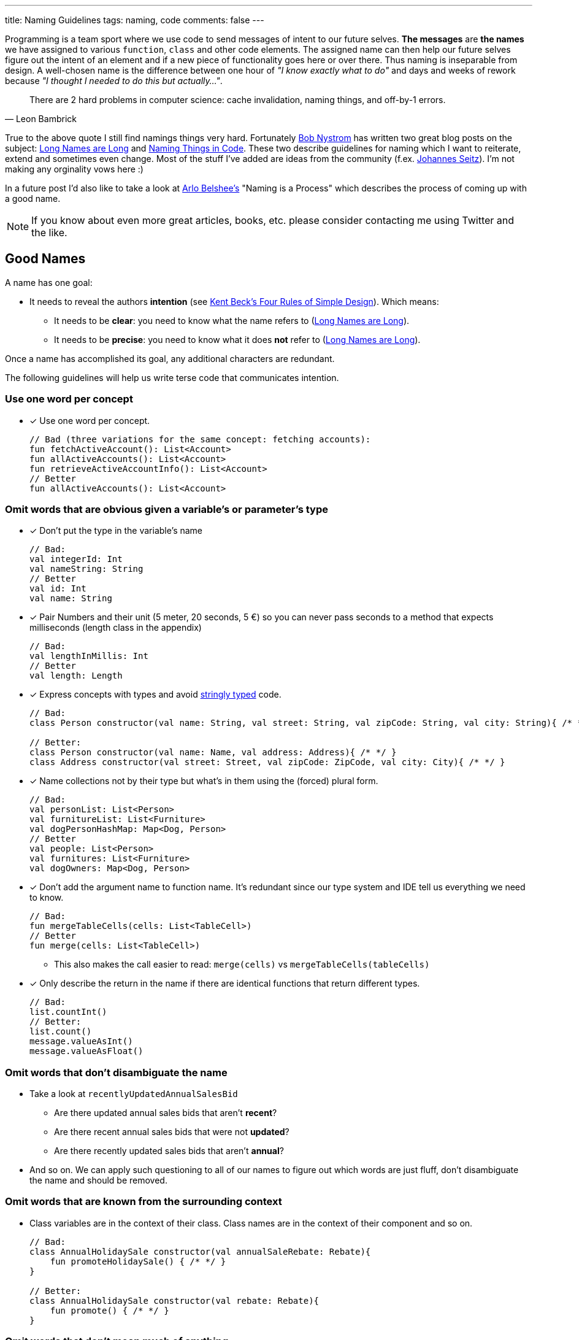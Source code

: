 ---
title: Naming Guidelines
tags: naming, code
comments: false
---

Programming is a team sport where we use code to send messages of intent to our future selves.
*The messages* are *the names* we have assigned to various `function`, `class` and other code elements.
The assigned name can then help our future selves figure out the intent of an element and if a new piece of functionality goes here or over there.
Thus naming is inseparable from design.
A well-chosen name is the difference between one hour of _"I know exactly what to do"_ and days and weeks of rework because _"I thought I needed to do this but actually..."_.

[quote, Leon Bambrick]
____
There are 2 hard problems in computer science: cache invalidation, naming things, and off-by-1 errors.
____

True to the above quote I still find namings things very hard.
Fortunately link:https://journal.stuffwithstuff.com/[Bob Nystrom] has written two great blog posts on the subject: link:https://journal.stuffwithstuff.com/2016/06/16/long-names-are-long/[Long Names are Long] and link:https://journal.stuffwithstuff.com/2009/06/05/naming-things-in-code/[Naming Things in Code].
These two describe guidelines for naming which I want to reiterate, extend and sometimes even change.
Most of the stuff I've added are ideas from the community (f.ex. link:https://printhelloworld.de/[Johannes Seitz]).
I'm not making any orginality vows here :)

In a future post I'd also like to take a look at link:https://arlobelshee.com/[Arlo Belshee's] "Naming is a Process" which describes the process of coming up with a good name.

[NOTE]
===============================
If you know about even more great articles, books, etc. please consider contacting me using Twitter and the like.
===============================

== Good Names

A name has one goal:

* It needs to reveal the authors *intention* (see link:https://www.martinfowler.com/bliki/BeckDesignRules.html[Kent Beck's Four Rules of Simple Design]). Which means:
** It needs to be *clear*: you need to know what the name refers to (link:https://journal.stuffwithstuff.com/2016/06/16/long-names-are-long/[Long Names are Long]).
** It needs to be *precise*: you need to know what it does *not* refer to (link:https://journal.stuffwithstuff.com/2016/06/16/long-names-are-long/[Long Names are Long]).

Once a name has accomplished its goal, any additional characters are redundant.

The following guidelines will help us write terse code that communicates intention.

=== Use one word per concept

* [x] Use one word per concept.
+
[source,kotlin]
----
// Bad (three variations for the same concept: fetching accounts):
fun fetchActiveAccount(): List<Account>
fun allActiveAccounts(): List<Account>
fun retrieveActiveAccountInfo(): List<Account>
// Better
fun allActiveAccounts(): List<Account>
----

=== Omit words that are obvious given a variable’s or parameter’s type

* [x] Don't put the type in the variable’s name
+
[source,kotlin]
----
// Bad:
val integerId: Int
val nameString: String
// Better
val id: Int
val name: String
----
* [x] Pair Numbers and their unit (5 meter, 20 seconds, 5 €) so you can never pass seconds to a method that expects milliseconds (length class in the appendix)
+
[source,kotlin]
----
// Bad:
val lengthInMillis: Int
// Better
val length: Length
----
* [x] Express concepts with types and avoid link:https://wiki.c2.com/?StringlyTyped[stringly typed] code.
+
[source,kotlin]
----
// Bad:
class Person constructor(val name: String, val street: String, val zipCode: String, val city: String){ /* */ }

// Better:
class Person constructor(val name: Name, val address: Address){ /* */ }
class Address constructor(val street: Street, val zipCode: ZipCode, val city: City){ /* */ }
----
* [x] Name collections not by their type but what's in them using the (forced) plural form.
+
[source,kotlin]
----
// Bad:
val personList: List<Person>
val furnitureList: List<Furniture>
val dogPersonHashMap: Map<Dog, Person>
// Better
val people: List<Person>
val furnitures: List<Furniture>
val dogOwners: Map<Dog, Person>
----
* [x] Don’t add the argument name to function name. It's redundant since our type system and IDE tell us everything we need to know.
+
[source,kotlin]
----
// Bad:
fun mergeTableCells(cells: List<TableCell>)
// Better
fun merge(cells: List<TableCell>)
----
** This also makes the call easier to read: `merge(cells)` vs `mergeTableCells(tableCells)`
* [x] Only describe the return in the name if there are identical functions that return different types.
+
[source,kotlin]
----
// Bad:
list.countInt()
// Better:
list.count()
message.valueAsInt()
message.valueAsFloat()
----

=== Omit words that don’t disambiguate the name
* Take a look at `recentlyUpdatedAnnualSalesBid`
** Are there updated annual sales bids that aren’t *recent*?
** Are there recent annual sales bids that were not *updated*?
** Are there recently updated sales bids that aren’t *annual*?
* And so on. We can apply such questioning to all of our names to figure out which words are just fluff, don’t disambiguate the name and should be removed.

=== Omit words that are known from the surrounding context
* Class variables are in the context of their class. Class names are in the context of their component and so on.
+
[source,kotlin]
----
// Bad:
class AnnualHolidaySale constructor(val annualSaleRebate: Rebate){
    fun promoteHolidaySale() { /* */ }
}

// Better:
class AnnualHolidaySale constructor(val rebate: Rebate){
    fun promote() { /* */ }
}
----

=== Omit words that don’t mean much of anything

* We're looking at you `manager`, `instance`, `amount`, `state` etc.
* `Connection` provides exactly the same information as `ConnectionManager`.
* If in doubt ask yourself _“Would this name mean the same thing if I removed the word?”_.
* Never use _set-Methods_. The Merriam-Webster dictionary has more than 25 definitions of the verb set. It is one of the least-precise words you can use. Consider using names that express intent and give you the ability to protect invariants.
+
[source,kotlin]
----
// Bad
car.setEngineState(EngineState.On)
car.setDestination(London)
// Better
car.start()
car.plotCourseTo(London)
----
* Never use _get-Methods_. The Merriam-Webster dictionary has more than 15 definitions of the verb get. Name functions that just return a property and don’t change state using nouns. Using a get as prefix does not provide any meaningful additional information and is just fluff.
+
[source,kotlin]
----
// Bad
obj.getCount()
// Better
dogs.count()
----

== Summary

* Use one word per concept
* Omit words that are obvious given a variable’s or parameter’s type
* Omit words that don’t disambiguate the name
* Omit words that are known from the surrounding context
* Omit words that don’t mean much of anything

I hope these guidelines provide value to you.
Most of them are from link:https://journal.stuffwithstuff.com/2016/06/16/long-names-are-long/[Long Names are Long] and I've only added little bits here and there.

== Appendix: Length class

It's not hard to write a class that pairs a number and a unit.
I've included an example below with lots of useful methods.
Depending on your domain a money object can be more challenging because you do have to remember your unit and can't convert everything to a default unit.
Please also not that I used integer precision for my length.
Depending on your domain you might want to use long or BigDecimal instead.

[source,kotlin]
----
// (you can write this much shorter if you use Kotlin data classes or Java records)
class Length private constructor(private val rawValueInMeter: Int): Comparable<Length>{
    // so that Length(4) == Length(4)
    override fun equals(other: Any?): Boolean {
        if(other === this) return true
        else if(other !is Length) return false
        else return Objects.equals(rawValueInMeter, other.rawValueInMeter)
    }
    // so that you can use Length in a Set or Map
    override fun hashCode(): Int { return Objects.hash(rawValueInMeter) }
    // for nicer debugging
    override fun toString(): String { return "$rawValueInMeter m" }

    // so that Length(4) < Length(5)
    override operator fun compareTo(other: Length): Int = this.rawValueInMeter.compareTo(other.rawValueInMeter)
    // so that Length(4) + Length(5) = Length(9)
    operator fun plus(other: Length) = Length(rawValueInMeter + other.rawValueInMeter)
    // so that Length(8) - Length(5) = Length(3)
    operator fun minus(other: Length) = Length(rawValueInMeter - other.rawValueInMeter)

    companion object {
        // so that you can write Length.fromMeter(4) and know the unit
        fun fromMeter(meter: Int) = Length(meter)
    }
}
----
